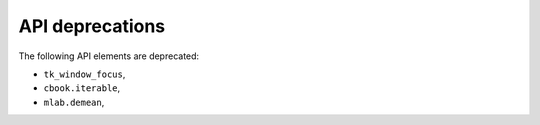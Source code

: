 API deprecations
````````````````

The following API elements are deprecated:

- ``tk_window_focus``,
- ``cbook.iterable``,
- ``mlab.demean``,

